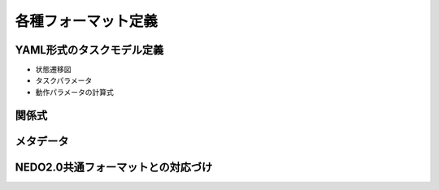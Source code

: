 ==========================================
各種フォーマット定義
==========================================

YAML形式のタスクモデル定義
========
* 状態遷移図
* タスクパラメータ
* 動作パラメータの計算式


関係式
========


メタデータ
========



NEDO2.0共通フォーマットとの対応づけ
========

